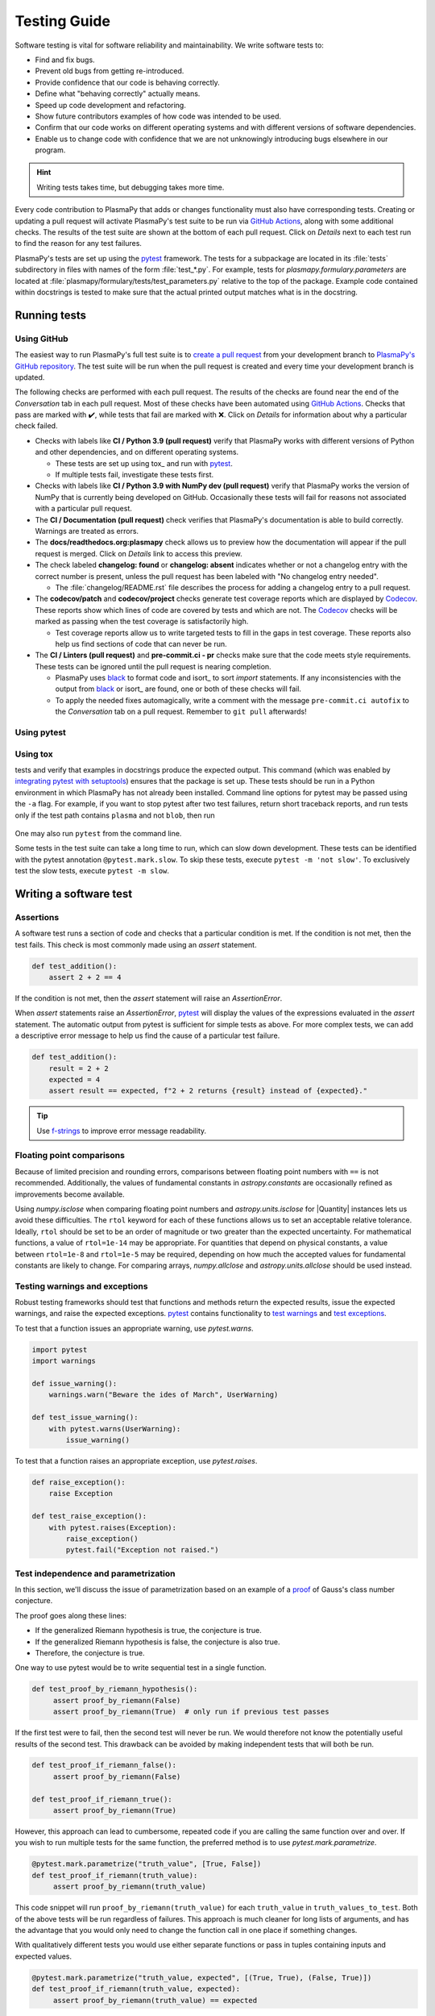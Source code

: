 *************
Testing Guide
*************

Software testing is vital for software reliability and maintainability.
We write software tests to:

* Find and fix bugs.
* Prevent old bugs from getting re-introduced.
* Provide confidence that our code is behaving correctly.
* Define what "behaving correctly" actually means.
* Speed up code development and refactoring.
* Show future contributors examples of how code was intended to be used.
* Confirm that our code works on different operating systems and
  with different versions of software dependencies.
* Enable us to change code with confidence that we are not unknowingly
  introducing bugs elsewhere in our program.

.. Writing tests requires additional effort in the short term, but saves
   considerable time in the long term.

.. hint::

   Writing tests takes time, but debugging takes more time.

Every code contribution to PlasmaPy that adds or changes functionality
must also have corresponding tests. Creating or updating a pull request
will activate PlasmaPy's test suite to be run via `GitHub Actions`_,
along with some additional checks. The results of the test suite are
shown at the bottom of each pull request. Click on *Details* next to
each test run to find the reason for any test failures.

PlasmaPy's tests are set up using the pytest_ framework. The tests for
a subpackage are located in its :file:`tests` subdirectory in files with
names of the form :file:`test_*.py`. For example, tests for
`plasmapy.formulary.parameters` are located at
:file:`plasmapy/formulary/tests/test_parameters.py` relative to the top
of the package. Example code contained within docstrings is tested to
make sure that the actual printed output matches what is in the
docstring.

Running tests
=============

Using GitHub
------------

The easiest way to run PlasmaPy's full test suite is to `create a pull
request`_ from your development branch to `PlasmaPy's GitHub
repository`_. The test suite will be run when the pull request is
created and every time your development branch is updated.

The following checks are performed with each pull request. The results
of the checks are found near the end of the *Conversation* tab in each
pull request. Most of these checks have been automated using `GitHub
Actions`_. Checks that pass are marked with ✔️, while tests that fail
are marked with ❌. Click on *Details* for information about why a
particular check failed.

* Checks with labels like **CI / Python 3.9 (pull request)** verify that
  PlasmaPy works with different versions of Python and other
  dependencies, and on different operating systems.

  * These tests are set up using tox_ and run with pytest_.

  * If multiple tests fail, investigate these tests first.

* Checks with labels like **CI / Python 3.9 with NumPy dev (pull
  request)** verify that PlasmaPy works the version of NumPy that is
  currently being developed on GitHub. Occasionally these tests will
  fail for reasons not associated with a particular pull request.

* The **CI / Documentation (pull request)** check verifies that
  PlasmaPy's documentation is able to build correctly. Warnings are
  treated as errors.

* The **docs/readthedocs.org:plasmapy** check allows us to preview
  how the documentation will appear if the pull request is merged.
  Click on *Details* link to access this preview.

* The check labeled **changelog: found** or **changelog: absent**
  indicates whether or not a changelog entry with the correct number
  is present, unless the pull request has been labeled with "No
  changelog entry needed".

  * The :file:`changelog/README.rst` file describes the process for
    adding a changelog entry to a pull request.

* The **codecov/patch** and **codecov/project** checks generate test
  coverage reports which are displayed by Codecov_. These reports show
  which lines of code are covered by tests and which are not. The
  Codecov_ checks will be marked as passing when the test coverage is
  satisfactorily high.

  * Test coverage reports allow us to write targeted tests to fill in
    the gaps in test coverage. These reports also help us find sections
    of code that can never be run.

* The **CI / Linters (pull request)** and **pre-commit.ci - pr** checks
  make sure that the code meets style requirements. These tests can be
  ignored until the pull request is nearing completion.

  * PlasmaPy uses black_ to format code and isort_ to sort `import`
    statements. If any inconsistencies with the output from black_ or
    isort_ are found, one or both of these checks will fail.

  * To apply the needed fixes automagically, write a comment with the
    message ``pre-commit.ci autofix`` to the *Conversation* tab on
    a pull request. Remember to ``git pull`` afterwards!

Using pytest
------------

Using tox
---------





..  The recommended method for running the test suite locally on your
  computer is running
  .. code-block:: shell
  python setup.py test
  in the repository's root directory.  This command will run all of the
tests and verify that examples in docstrings produce the expected
output.  This command (which was enabled by `integrating pytest with
setuptools
<https://docs.pytest.org/en/latest/goodpractices.html#integrating-with-setuptools-python-setup-py-test-pytest-runner>`_)
ensures that the package is set up. These tests should be run in a Python
environment in which PlasmaPy has not already been installed.
Command line options for pytest may be passed using the ``-a`` flag.
For example, if you want to stop pytest after two test failures, return
short traceback reports, and run tests only if the test path contains
``plasma`` and not ``blob``, then run
 .. code-block:: shell
  python setup.py test -a "--maxfail=2 --tb=short -k 'plasma and not blob'"
One may also run ``pytest`` from the command line.


Some tests in the test suite can take a long time to run, which can
slow down development. These tests can be identified with the pytest annotation
``@pytest.mark.slow``. To skip these tests, execute ``pytest -m 'not slow'``.
To exclusively test the slow tests, execute ``pytest -m slow``.


Writing a software test
=======================

Assertions
----------

A software test runs a section of code and checks that a particular
condition is met.  If the condition is not met, then the test fails.
This check is most commonly made using an `assert` statement.

.. code-block:: python

  def test_addition():
      assert 2 + 2 == 4

If the condition is not met, then the `assert` statement will raise an
`AssertionError`.

When `assert` statements raise an `AssertionError`, pytest_ will display
the values of the expressions evaluated in the `assert` statement. The
automatic output from pytest is sufficient for simple tests as
above. For more complex tests, we can add a descriptive error message
to help us find the cause of a particular test failure.

.. code-block:: python

  def test_addition():
      result = 2 + 2
      expected = 4
      assert result == expected, f"2 + 2 returns {result} instead of {expected}."

.. TODO Python 3.8+: update this example to use the f"{result=}" syntax.

.. tip::

   Use `f-strings`_ to improve error message readability.

Floating point comparisons
--------------------------

Because of limited precision and rounding errors, comparisons between
floating point numbers with ``==`` is not recommended.  Additionally,
the values of fundamental constants in `astropy.constants` are
occasionally refined as improvements become available.

Using `numpy.isclose` when comparing floating point numbers and
`astropy.units.isclose` for |Quantity| instances lets us
avoid these difficulties.  The ``rtol`` keyword for each of these
functions allows us to set an acceptable relative tolerance.  Ideally,
``rtol`` should be set to be an order of magnitude or two greater than
the expected uncertainty.  For mathematical functions, a value of
``rtol=1e-14`` may be appropriate.  For quantities that depend on
physical constants, a value between ``rtol=1e-8`` and ``rtol=1e-5`` may
be required, depending on how much the accepted values for fundamental
constants are likely to change.  For comparing arrays, `numpy.allclose`
and `astropy.units.allclose` should be used instead.

Testing warnings and exceptions
-------------------------------

Robust testing frameworks should test that functions and methods return
the expected results, issue the expected warnings, and raise the
expected exceptions.  pytest_ contains functionality to `test warnings`_
and `test exceptions`_.

To test that a function issues an appropriate warning, use
`pytest.warns`.

.. code-block:: python

  import pytest
  import warnings

  def issue_warning():
      warnings.warn("Beware the ides of March", UserWarning)

  def test_issue_warning():
      with pytest.warns(UserWarning):
          issue_warning()

To test that a function raises an appropriate exception, use
`pytest.raises`.

.. code-block:: python

  def raise_exception():
      raise Exception

  def test_raise_exception():
      with pytest.raises(Exception):
          raise_exception()
          pytest.fail("Exception not raised.")

.. _testing-guidelines-writing-tests-parametrize:

Test independence and parametrization
-------------------------------------

In this section, we'll discuss the issue of parametrization based on
an example of a `proof
<https://en.wikipedia.org/wiki/Riemann\_hypothesis#Excluded\_middle>`_
of Gauss's class number conjecture.

The proof goes along these lines:

* If the generalized Riemann hypothesis is true, the conjecture is true.

* If the generalized Riemann hypothesis is false, the conjecture is also
  true.

* Therefore, the conjecture is true.

One way to use pytest would be to write sequential test in a single
function.

.. code-block:: python

  def test_proof_by_riemann_hypothesis():
       assert proof_by_riemann(False)
       assert proof_by_riemann(True)  # only run if previous test passes

If the first test were to fail, then the second test will never be run.
We would therefore not know the potentially useful results of the second
test.  This drawback can be avoided by making independent tests that
will both be run.

.. code-block:: python

  def test_proof_if_riemann_false():
       assert proof_by_riemann(False)

  def test_proof_if_riemann_true():
       assert proof_by_riemann(True)

However, this approach can lead to cumbersome, repeated code if you are
calling the same function over and over.  If you wish to run multiple
tests for the same function, the preferred method is to use
`pytest.mark.parametrize`.

.. code-block:: python

  @pytest.mark.parametrize("truth_value", [True, False])
  def test_proof_if_riemann(truth_value):
       assert proof_by_riemann(truth_value)

This code snippet will run ``proof_by_riemann(truth_value)`` for each
``truth_value`` in ``truth_values_to_test``.  Both of the above
tests will be run regardless of failures.  This approach is much cleaner
for long lists of arguments, and has the advantage that you would only
need to change the function call in one place if something changes.

With qualitatively different tests you would use either separate
functions or pass in tuples containing inputs and expected values.

.. code-block:: python

  @pytest.mark.parametrize("truth_value, expected", [(True, True), (False, True)])
  def test_proof_if_riemann(truth_value, expected):
       assert proof_by_riemann(truth_value) == expected



Writing Tests
=============

Pull requests must include tests of new or changed functionality before
being merged.

Best practices for writing tests
--------------------------------

The following guidelines are helpful suggestions for writing readable,
maintainable, and robust tests.

* Each function and method should have unit tests that check that it
  returns the expected results, issues the appropriate warnings, and
  raises the appropriate exceptions.

* Each unit test should test *one unit of behavior*, *quickly*, and
  *in isolation from other tests*.

* Bugs should be turned into test cases.

* Tests are run frequently during code development, and slow tests may
  interrupt the flow of a contributor.  Tests should be minimal,
  sufficient enough to be complete, and as efficient as possible.

* Slow tests can be decorated with `pytest.mark.slow` when they cannot
  be made more efficient.

* Write test code with the same quality as production code. Well-written
  tests are easier to modify when the tested behavior changes, while
  poorly written tests can

.. tip::

   Well-written tests are easier to understand and modify when the
   behavior of a function changes. Similarly, poorly written tests
   can become change preventers. Test code should therefore written
   with the same quality as production code.

.. The following hint would be worth putting somewhere, at least after
   Python 3.10 is released, but maybe not here.

.. .. hint::
   Running tests in Python ≥3.10 will provide improved error messages
   compared to Python ≤3.9.

Test organization and collection
--------------------------------

Pytest has certain `test discovery conventions
<https://docs.pytest.org/en/latest/goodpractices.html#conventions-for-python-test-discovery>`_
that are used to collect the tests to be run.

The tests for each subpackage are contained in a :file:`tests/` subdirectory.
For example, the tests for `~plasmapy.particles` are located in
:file:`plasmapy/particles/tests`.  Test files should begin with :file:`test_`
and generally contain the name of the module or `object` that is being
tested.

The functions that are to be tested in each test file should likewise be
prepended with `test_` (e.g., :file:`test_atomic.py`).  Tests may also be
`grouped into classes
<https://docs.pytest.org/en/latest/getting-started.html#group-multiple-tests-in-a-class>`_.
In order for pytest to find tests in classes, the class name should
start with ``Test`` and the methods to be run as tests should start with
``test_``.  For example, :file:`test_particle_class.py` could define the
``TestParticle`` class containing the method ``test_charge_number``.

.. _testing-guidelines-writing-tests-fixtures:

Fixtures
--------

`Fixtures <https://docs.pytest.org/en/stable/fixture.html>`_ provide a
way to set up well-defined states in order to have consistent tests.
We recommend using fixtures for complex tests that would be unwieldy to
set up with parametrization as described above.

.. At some point in the future, we may wish to add more information
   and/or more references for pytest fixtures when we use them more
   frequently.

.. _testing-guidelines-coverage:

Code Coverage
=============

PlasmaPy uses `Codecov`_ to show what lines of code
are covered by the test suite and which lines are not.  At the end of
every testing session, information on which lines were
executed is sent to Codecov.  Codecov comments on the pull request on
GitHub with a coverage report.

.. The following lines should be included if we end up using Numba JIT
   compiled functions:  "At the time of writing this, coverage.py has a
   known issue with being unable to check lines executed in Numba JIT
   compiled functions."

.. _testing-guidelines-coverage-testing:

Test coverage of contributed code
---------------------------------

Code contributions to PlasmaPy are required to be well-tested.  A good
practice is for new code to have a test coverage percentage of at least
about the current code coverage. Tests must be provided in the original
pull request, because often a delayed test ends up being a test not
written.  There is no strict cutoff percentage for how high the code
coverage must be in order to be acceptable, and it is not always
necessary to cover every line of code.  For example, it is often helpful
for methods that raise a `NotImplementedError` to be marked as untested
as a reminder of unfinished work.

Occasionally there will be some lines that do not require testing.
For example, testing exception handling for an `ImportError` when
importing an external package would usually be impractical.  In these
instances, we may end a line with ``# coverage: ignore`` to indicate
that these lines should be excluded from coverage reports (or add a
line to :file:`.coveragerc`).  This strategy should be used sparingly, since
it is often better to explicitly test exceptions and warnings and to
show the lines of code that are not tested.

.. _testing-guidelines-coverage-local:

Generating coverage reports locally
-----------------------------------

Coverage reports may be generated on your local computer by running

.. code-block:: shell

  python setup.py test --coverage
  coverage html

The coverage reports may be accessed by opening the newly generated
:file:`htmlcov/index.html` in your favorite web brower.  These commands
require the ``pytest`` and ``coverage`` packages to be installed.

.. _testing-guidelines-coverage-ignore:

Ignoring lines in coverage tests
--------------------------------

Occasionally there will be lines of code that do not require tests.  For
example, it would be impractical to test that an `ImportError` is raised
when running ``import plasmapy`` from Python 2.7.

To ignore a line of code in coverage tests, append it with
``# coverage: ignore``.  If this comment is used on a line with a
control flow structure (e.g., `if`, `for`, and `while`) that begins a
block of code, then all lines in that block of code will be ignored.  In
the following example, lines 3 and 4 will be ignored in coverage tests.

.. code-block:: python
  :linenos:
  :emphasize-lines: 3,4

  try:
      import numpy
  except ModuleNotFoundError as exc:  # coverage: ignore
      raise RuntimeError from exc

The :file:`.coveragerc` file is used to specify lines of code and files that
should always be ignored in coverage tests.

.. note::

  In general, untested lines of code should remain marked as untested to
  give future developers a better idea of where tests should be added in
  the future and where potential bugs may exist.

.. Footnotes
   =========

.. .. [1] In `Working Effectively With Legacy Code
   <https://www.oreilly.com/library/view/working-effectively-with/0131177052/>`__,
   Michael Feathers bluntly writes: "Code without tests is bad code.  It
   doesn't matter how well written it is; it doesn't matter how pretty
   or object-oriented or well-encapsulated it is.  With tests, we can
   change the behavior of our code quickly and verifiably.  Without
   them, we really don't know if our code is getting better or worse."

.. .. [2] In the chapter "Bugs Are Missing Tests" in `Beyond
   Legacy Code <https://pragprog.com/book/dblegacy/beyond-legacy-code>`__,
   David Bernstein writes: "Every bug exists because of a missing test
   in a system.  The way to fix bugs using TDD [test-driven development]
   is first write a failing test that represents the bug and then fix
   the bug and watch the failing test turn green.


.. _black: https://black.readthedocs.io
.. _Codecov: https://about.codecov.io/
.. _`create a pull request`: https://help.github.com/articles/creating-a-pull-request
.. _`f-strings`: https://docs.python.org/3/tutorial/inputoutput.html#tut-f-strings
.. _`GitHub Actions`: https://docs.github.com/en/actions
.. _`PlasmaPy's GitHub repository`: https://github.com/PlasmaPy/PlasmaPy
.. _pytest: https://docs.pytest.org/
.. _`test warnings`: https://docs.pytest.org/en/latest/warnings.html#warns
.. _`test exceptions`: https://docs.pytest.org/en/latest/assert.html#assertions-about-expected-exceptions
